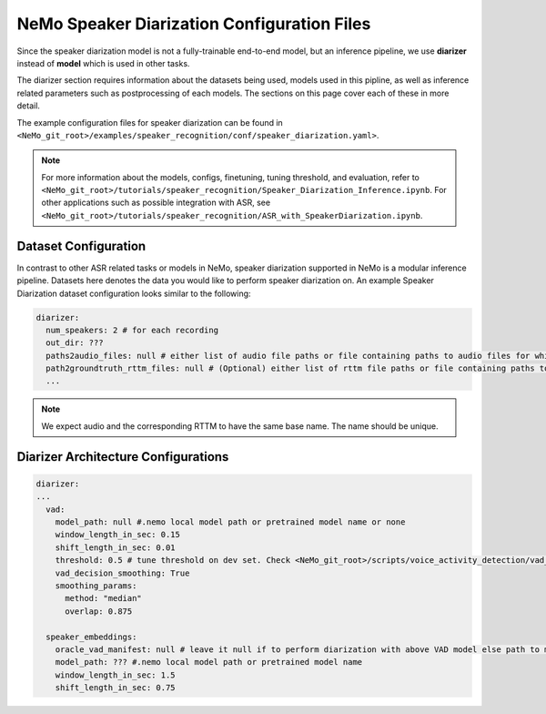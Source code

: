 NeMo Speaker Diarization Configuration Files
============================================

Since the speaker diarization model is not a fully-trainable end-to-end model, but an inference pipeline, we use **diarizer** 
instead of **model** which is used in other tasks.

The diarizer section requires information about the datasets being used, models used in this pipline, as well as inference related 
parameters such as postprocessing of each models. The sections on this page cover each of these in more detail.

The example configuration files for speaker diarization can be found in ``<NeMo_git_root>/examples/speaker_recognition/conf/speaker_diarization.yaml>``.

.. note::
  For more information about the models, configs, finetuning, tuning threshold, and evaluation, refer to ``<NeMo_git_root>/tutorials/speaker_recognition/Speaker_Diarization_Inference.ipynb``.
  For other applications such as possible integration with ASR, see ``<NeMo_git_root>/tutorials/speaker_recognition/ASR_with_SpeakerDiarization.ipynb``.


Dataset Configuration
---------------------

In contrast to other ASR related tasks or models in NeMo, speaker diarization supported in NeMo is a modular inference pipeline. Datasets here 
denotes the data you would like to perform speaker diarization on. An example Speaker Diarization dataset configuration looks similar
to the following:

.. code-block:: yaml

  diarizer:
    num_speakers: 2 # for each recording
    out_dir: ??? 
    paths2audio_files: null # either list of audio file paths or file containing paths to audio files for which we need to perform diarization.
    path2groundtruth_rttm_files: null # (Optional) either list of rttm file paths or file containing paths to rttm files (this can be passed if we need to calculate DER rate based on our ground truth rttm files).
    ...
    
.. note::
  We expect audio and the corresponding RTTM to have the same base name. The name should be unique.


Diarizer Architecture Configurations
------------------------------------

.. code-block:: yaml

  diarizer:
  ...
    vad:
      model_path: null #.nemo local model path or pretrained model name or none
      window_length_in_sec: 0.15
      shift_length_in_sec: 0.01
      threshold: 0.5 # tune threshold on dev set. Check <NeMo_git_root>/scripts/voice_activity_detection/vad_tune_threshold.py
      vad_decision_smoothing: True
      smoothing_params:
        method: "median" 
        overlap: 0.875

    speaker_embeddings:
      oracle_vad_manifest: null # leave it null if to perform diarization with above VAD model else path to manifest file genrerated as shown in Datasets section
      model_path: ??? #.nemo local model path or pretrained model name
      window_length_in_sec: 1.5
      shift_length_in_sec: 0.75
